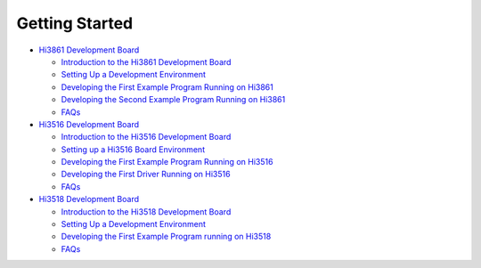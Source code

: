 Getting Started
===============

-  `Hi3861 Development Board <hi3861-development-board.rst>`__

   -  `Introduction to the Hi3861 Development
      Board <introduction-to-the-hi3861-development-board.rst>`__
   -  `Setting Up a Development
      Environment <setting-up-a-development-environment.rst>`__
   -  `Developing the First Example Program Running on
      Hi3861 <developing-the-first-example-program-running-on-hi3861.rst>`__
   -  `Developing the Second Example Program Running on
      Hi3861 <developing-the-second-example-program-running-on-hi3861.rst>`__
   -  `FAQs <faqs.rst>`__

-  `Hi3516 Development Board <hi3516-development-board.rst>`__

   -  `Introduction to the Hi3516 Development
      Board <introduction-to-the-hi3516-development-board.rst>`__
   -  `Setting up a Hi3516 Board
      Environment <setting-up-a-hi3516-board-environment.rst>`__
   -  `Developing the First Example Program Running on
      Hi3516 <developing-the-first-example-program-running-on-hi3516.rst>`__
   -  `Developing the First Driver Running on
      Hi3516 <developing-the-first-driver-running-on-hi3516.rst>`__
   -  `FAQs <faqs-0.rst>`__

-  `Hi3518 Development Board <hi3518-development-board.rst>`__

   -  `Introduction to the Hi3518 Development
      Board <introduction-to-the-hi3518-development-board.rst>`__
   -  `Setting Up a Development
      Environment <setting-up-a-development-environment-1.rst>`__
   -  `Developing the First Example Program running on
      Hi3518 <developing-the-first-example-program-running-on-hi3518.rst>`__
   -  `FAQs <faqs-2.rst>`__
